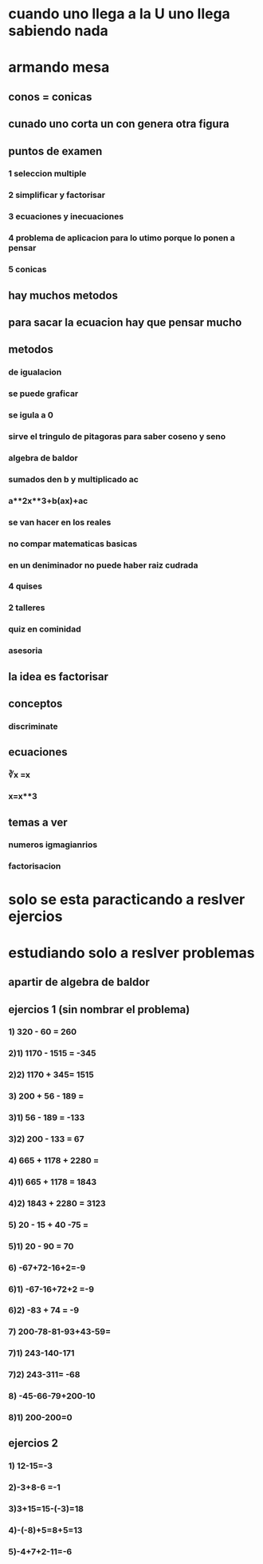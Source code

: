 * cuando uno llega a la U uno llega sabiendo nada
* armando mesa
** conos = conicas 
** cunado uno corta un con genera otra figura
** puntos de examen
*** 1 seleccion multiple
*** 2 simplificar y factorisar
*** 3 ecuaciones y inecuaciones 
*** 4 problema de aplicacion para lo utimo porque lo ponen a pensar 
*** 5 conicas
** hay muchos metodos
** para sacar la ecuacion hay que pensar mucho
** metodos
*** de igualacion 
*** se puede graficar
*** se igula a 0
*** sirve el tringulo de pitagoras para saber coseno y seno
*** algebra de baldor
*** sumados den b y multiplicado ac
*** a**2x**3+b(ax)+ac
*** se van hacer en los reales
*** no compar matematicas basicas
*** en un deniminador no puede haber raiz cudrada
*** 4 quises 
*** 2 talleres
*** quiz en cominidad
*** asesoria
** la idea es factorisar
** conceptos
*** discriminate
** ecuaciones
*** ∛x =x
*** x=x**3
** temas a ver
*** numeros igmagianrios
*** factorisacion
* solo se esta paracticando  a reslver ejercios
* estudiando solo a reslver problemas
** apartir de algebra de baldor
** ejercios 1 (sin nombrar el problema)
*** 1) 320 - 60 = 260
*** 2)1) 1170 - 1515 = -345
*** 2)2) 1170 + 345= 1515
*** 3) 200 + 56 - 189 = 
*** 3)1) 56 - 189 = -133
*** 3)2) 200 - 133 = 67
*** 4) 665 + 1178 + 2280 = 
*** 4)1) 665 + 1178 = 1843
*** 4)2) 1843 + 2280 = 3123
*** 5) 20 - 15 + 40 -75 =
*** 5)1) 20 - 90 = 70 
*** 6) -67+72-16+2=-9
*** 6)1) -67-16+72+2 =-9
*** 6)2) -83 + 74 = -9
*** 7) 200-78-81-93+43-59=
*** 7)1) 243-140-171
*** 7)2) 243-311= -68
*** 8) -45-66-79+200-10
*** 8)1) 200-200=0
** ejercios 2
*** 1) 12-15=-3
*** 2)-3+8-6 =-1
*** 3)3+15=15-(-3)=18
*** 4)-(-8)+5=8+5=13
*** 5)-4+7+2-11=-6
